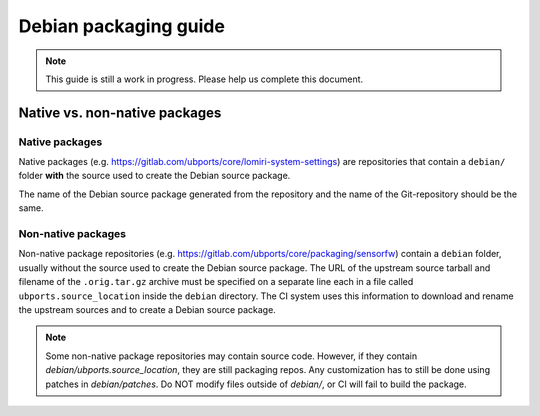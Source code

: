 Debian packaging guide
======================

.. note::
    This guide is still a work in progress. Please help us complete this document.

Native vs. non-native packages
------------------------------

Native packages
^^^^^^^^^^^^^^^

Native packages (e.g. https://gitlab.com/ubports/core/lomiri-system-settings) are repositories that contain a ``debian/`` folder **with** the source used to create the Debian source package.

The name of the Debian source package generated from the repository and the name of the Git-repository should be the same.

Non-native packages
^^^^^^^^^^^^^^^^^^^

Non-native package repositories (e.g. https://gitlab.com/ubports/core/packaging/sensorfw) contain a ``debian`` folder, usually without the source used to create the Debian source package.
The URL of the upstream source tarball and filename of the ``.orig.tar.gz`` archive must be specified on a separate line each in a file called ``ubports.source_location`` inside the ``debian`` directory.  The CI system uses this information to download and rename the upstream sources and to create a Debian source package.

.. note::
    Some non-native package repositories may contain source code. However, if they contain `debian/ubports.source_location`, they are still packaging repos. Any customization has to still be done using patches in `debian/patches`. Do NOT modify files outside of `debian/`, or CI will fail to build the package.
